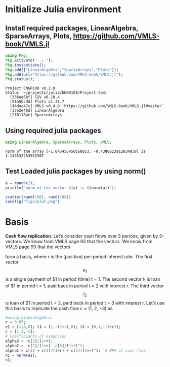 #+PROPERTY: header-args:julia  :session *julia*
* Initialize Julia environment
** Install required packages, LinearAlgebra, SparseArrays, Plots, https://github.com/VMLS-book/VMLS.jl
#+NAME: install_julia_Pkgs
#+BEGIN_SRC julia :results output
  using Pkg;
  Pkg.activate("../.");
  Pkg.instantiate();
  Pkg.add(["LinearAlgebra","SparseArrays","Plots"]);
  Pkg.add(url="https://github.com/VMLS-book/VMLS.jl");
  Pkg.status();
#+END_SRC

#+RESULTS: install_julia_Pkgs
: Project ENGR108 v0.1.0
: Status `~/projects/julia/ENGR108/Project.toml`
:   [336ed68f] CSV v0.10.4
:   [91a5bcdd] Plots v1.31.7
:   [44dac47c] VMLS v0.4.0 `https://github.com/VMLS-book/VMLS.jl#master`
:   [37e2e46d] LinearAlgebra
:   [2f01184e] SparseArrays

** Using required julia packages
#+NAME: using_julia_Pkgs
#+begin_src julia :results output
  using LinearAlgebra, SparseArrays, Plots, VMLS;
#+end_src

#+RESULTS: using_julia_Pkgs
: norm of the array [-1.045456450168053, -0.4380823912834939] is 1.133532253952507
** Test Loaded julia packages by using norm()
#+begin_src julia :results output
  a = randn(2);
  println("norm of the vector $(a) is $(norm(a))");
#+end_src

#+RESULTS:
: norm of the vector [-0.45745262803328973, -0.14187233915412772] is 0.4789474579863925

#+BEGIN_SRC julia :results file graphics :file plot.png :output-dir figs
  scatter(rand(100), rand(100))
  savefig("figs/plot.png")
#+END_SRC

#+RESULTS:
[[file:figs/plot.png]]

* Basis

*Cash flow replication*. Let’s consider cash flows over 3 periods, given by 3-vectors. We know from VMLS page 93 that the vectors. We know from VMLS page 93 that the vectors


\begin{equation}
e_{1} =
  \begin{bmatrix}
  1 \\
  0 \\
  0
  \end{bmatrix}, 
l_{1} =
 \begin{bmatrix}
 1 \\
 -(1+r) \\
 0
 \end{bmatrix},
l_{2} =
\begin{bmatrix}
0 \\
1 \\
-(1+r)
\end{bmatrix}
\end{equation}

form a basis, where r is the (positive) per-period interest rate. The first vector \[e_{1} \] is a single payment of $1 in period (time) t = 1. The second vector $l_{1}$ is loan of $1 in period t = 1, paid back in period t = 2 with interest r. The third vector \[l_{2}\] is loan of $1 in period t = 2, paid back in period t = 3 with interest r. Let’s use this basis to replicate the cash flow c = (1, 2, −3) as


#+begin_src julia :results value :noweb yes
  #using LinearAlgebra;
  r = 0.05;
  e1 = [1,0,0]; l1 = [1,-(1+r),0]; l2 = [0,1,-(1+r)];
  c = [1,2,-3];
  # Coefficients of expansion
  alpha3 = -c[3]/(1+r);
  alpha2 = -c[2]/(1+r) -c[3]/(1+r)^2;
  alpha1 = c[1] + c[2]/(1+r) + c[3]/(1+r)^2;  # NPV of cash flow
  n1 = norm(e1);
  n1;
  
#+end_src

#+RESULTS:
: 1.0


